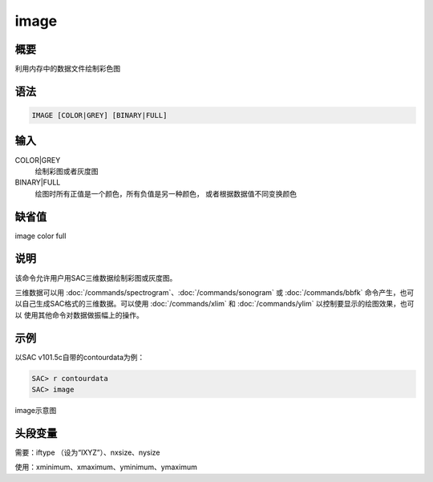 image
=====

概要
----

利用内存中的数据文件绘制彩色图

语法
----

.. code:: bash

    IMAGE [COLOR|GREY] [BINARY|FULL]

输入
----

COLOR|GREY
    绘制彩图或者灰度图

BINARY|FULL
    绘图时所有正值是一个颜色，所有负值是另一种颜色，
    或者根据数据值不同变换颜色

缺省值
------

image color full

说明
----

该命令允许用户用SAC三维数据绘制彩图或灰度图。

三维数据可以用
:doc:`/commands/spectrogram`\ 、\ :doc:`/commands/sonogram`
或 :doc:`/commands/bbfk`
命令产生，也可以自己生成SAC格式的三维数据。可以使用
:doc:`/commands/xlim` 和 :doc:`/commands/ylim`
以控制要显示的绘图效果，也可以 使用其他命令对数据做振幅上的操作。

示例
----

以SAC v101.5c自带的contourdata为例：

.. code:: bash

    SAC> r contourdata
    SAC> image

.. figure:: /images/image.*
   :alt: image示意图
   :width: 90.0%
   :align: center

   image示意图

头段变量
--------

需要：iftype （设为“IXYZ”）、nxsize、nysize

使用：xminimum、xmaximum、yminimum、ymaximum
